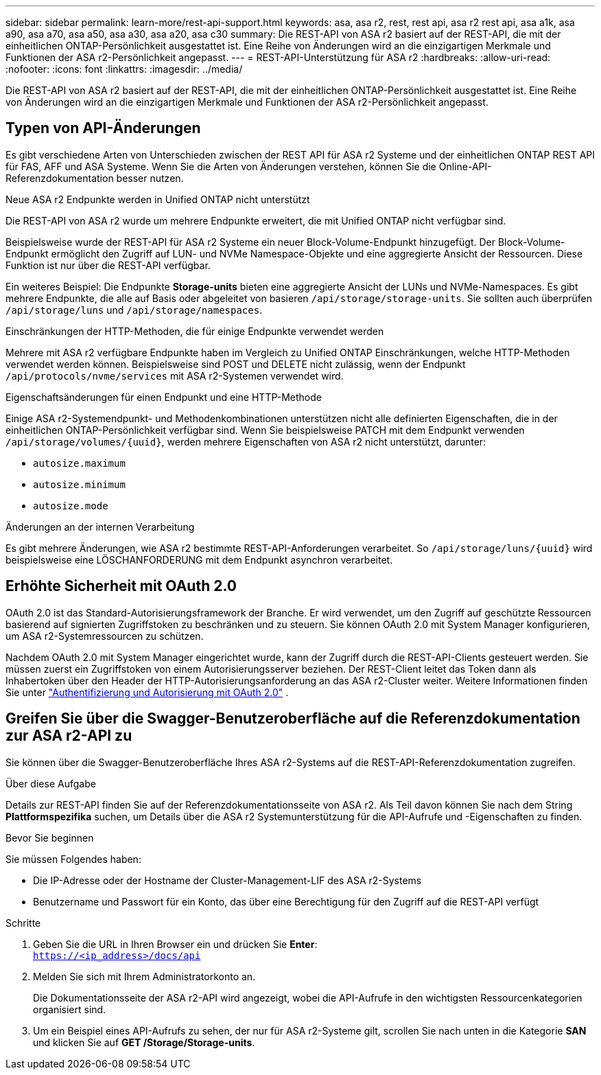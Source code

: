---
sidebar: sidebar 
permalink: learn-more/rest-api-support.html 
keywords: asa, asa r2, rest, rest api, asa r2 rest api, asa a1k, asa a90, asa a70, asa a50, asa a30, asa a20, asa c30 
summary: Die REST-API von ASA r2 basiert auf der REST-API, die mit der einheitlichen ONTAP-Persönlichkeit ausgestattet ist. Eine Reihe von Änderungen wird an die einzigartigen Merkmale und Funktionen der ASA r2-Persönlichkeit angepasst. 
---
= REST-API-Unterstützung für ASA r2
:hardbreaks:
:allow-uri-read: 
:nofooter: 
:icons: font
:linkattrs: 
:imagesdir: ../media/


[role="lead"]
Die REST-API von ASA r2 basiert auf der REST-API, die mit der einheitlichen ONTAP-Persönlichkeit ausgestattet ist. Eine Reihe von Änderungen wird an die einzigartigen Merkmale und Funktionen der ASA r2-Persönlichkeit angepasst.



== Typen von API-Änderungen

Es gibt verschiedene Arten von Unterschieden zwischen der REST API für ASA r2 Systeme und der einheitlichen ONTAP REST API für FAS, AFF und ASA Systeme. Wenn Sie die Arten von Änderungen verstehen, können Sie die Online-API-Referenzdokumentation besser nutzen.

.Neue ASA r2 Endpunkte werden in Unified ONTAP nicht unterstützt
Die REST-API von ASA r2 wurde um mehrere Endpunkte erweitert, die mit Unified ONTAP nicht verfügbar sind.

Beispielsweise wurde der REST-API für ASA r2 Systeme ein neuer Block-Volume-Endpunkt hinzugefügt. Der Block-Volume-Endpunkt ermöglicht den Zugriff auf LUN- und NVMe Namespace-Objekte und eine aggregierte Ansicht der Ressourcen. Diese Funktion ist nur über die REST-API verfügbar.

Ein weiteres Beispiel: Die Endpunkte *Storage-units* bieten eine aggregierte Ansicht der LUNs und NVMe-Namespaces. Es gibt mehrere Endpunkte, die alle auf Basis oder abgeleitet von basieren `/api/storage/storage-units`. Sie sollten auch überprüfen `/api/storage/luns` und `/api/storage/namespaces`.

.Einschränkungen der HTTP-Methoden, die für einige Endpunkte verwendet werden
Mehrere mit ASA r2 verfügbare Endpunkte haben im Vergleich zu Unified ONTAP Einschränkungen, welche HTTP-Methoden verwendet werden können. Beispielsweise sind POST und DELETE nicht zulässig, wenn der Endpunkt `/api/protocols/nvme/services` mit ASA r2-Systemen verwendet wird.

.Eigenschaftsänderungen für einen Endpunkt und eine HTTP-Methode
Einige ASA r2-Systemendpunkt- und Methodenkombinationen unterstützen nicht alle definierten Eigenschaften, die in der einheitlichen ONTAP-Persönlichkeit verfügbar sind. Wenn Sie beispielsweise PATCH mit dem Endpunkt verwenden `/api/storage/volumes/{uuid}`, werden mehrere Eigenschaften von ASA r2 nicht unterstützt, darunter:

* `autosize.maximum`
* `autosize.minimum`
* `autosize.mode`


.Änderungen an der internen Verarbeitung
Es gibt mehrere Änderungen, wie ASA r2 bestimmte REST-API-Anforderungen verarbeitet. So `/api/storage/luns/{uuid}` wird beispielsweise eine LÖSCHANFORDERUNG mit dem Endpunkt asynchron verarbeitet.



== Erhöhte Sicherheit mit OAuth 2.0

OAuth 2.0 ist das Standard-Autorisierungsframework der Branche. Er wird verwendet, um den Zugriff auf geschützte Ressourcen basierend auf signierten Zugriffstoken zu beschränken und zu steuern. Sie können OAuth 2.0 mit System Manager konfigurieren, um ASA r2-Systemressourcen zu schützen.

Nachdem OAuth 2.0 mit System Manager eingerichtet wurde, kann der Zugriff durch die REST-API-Clients gesteuert werden. Sie müssen zuerst ein Zugriffstoken von einem Autorisierungsserver beziehen. Der REST-Client leitet das Token dann als Inhabertoken über den Header der HTTP-Autorisierungsanforderung an das ASA r2-Cluster weiter. Weitere Informationen finden Sie unter https://docs.netapp.com/us-en/ontap/authentication/overview-oauth2.html["Authentifizierung und Autorisierung mit OAuth 2.0"^] .



== Greifen Sie über die Swagger-Benutzeroberfläche auf die Referenzdokumentation zur ASA r2-API zu

Sie können über die Swagger-Benutzeroberfläche Ihres ASA r2-Systems auf die REST-API-Referenzdokumentation zugreifen.

.Über diese Aufgabe
Details zur REST-API finden Sie auf der Referenzdokumentationsseite von ASA r2. Als Teil davon können Sie nach dem String *Plattformspezifika* suchen, um Details über die ASA r2 Systemunterstützung für die API-Aufrufe und -Eigenschaften zu finden.

.Bevor Sie beginnen
Sie müssen Folgendes haben:

* Die IP-Adresse oder der Hostname der Cluster-Management-LIF des ASA r2-Systems
* Benutzername und Passwort für ein Konto, das über eine Berechtigung für den Zugriff auf die REST-API verfügt


.Schritte
. Geben Sie die URL in Ihren Browser ein und drücken Sie *Enter*: +
`https://<ip_address>/docs/api`
. Melden Sie sich mit Ihrem Administratorkonto an.
+
Die Dokumentationsseite der ASA r2-API wird angezeigt, wobei die API-Aufrufe in den wichtigsten Ressourcenkategorien organisiert sind.

. Um ein Beispiel eines API-Aufrufs zu sehen, der nur für ASA r2-Systeme gilt, scrollen Sie nach unten in die Kategorie *SAN* und klicken Sie auf *GET /Storage/Storage-units*.

